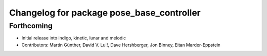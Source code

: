 ^^^^^^^^^^^^^^^^^^^^^^^^^^^^^^^^^^^^^^^^^^
Changelog for package pose_base_controller
^^^^^^^^^^^^^^^^^^^^^^^^^^^^^^^^^^^^^^^^^^

Forthcoming
-----------
* Initial release into indigo, kinetic, lunar and melodic
* Contributors: Martin Günther, David V. Lu!!, Dave Hershberger, Jon Binney, Eitan Marder-Eppstein

